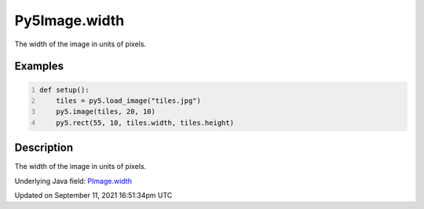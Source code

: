 Py5Image.width
==============

The width of the image in units of pixels.

Examples
--------

.. raw:: html

    <div class="example-table">

.. raw:: html

    <div class="example-row"><div class="example-cell-image">

.. image:: /images/reference/Py5Image_width_0.png
    :alt: example picture for width

.. raw:: html

    </div><div class="example-cell-code">

.. code:: python
    :number-lines:

    def setup():
        tiles = py5.load_image("tiles.jpg")
        py5.image(tiles, 20, 10)
        py5.rect(55, 10, tiles.width, tiles.height)

.. raw:: html

    </div></div>

.. raw:: html

    </div>

Description
-----------

The width of the image in units of pixels.

Underlying Java field: `PImage.width <https://processing.org/reference/PImage_width.html>`_


Updated on September 11, 2021 16:51:34pm UTC

